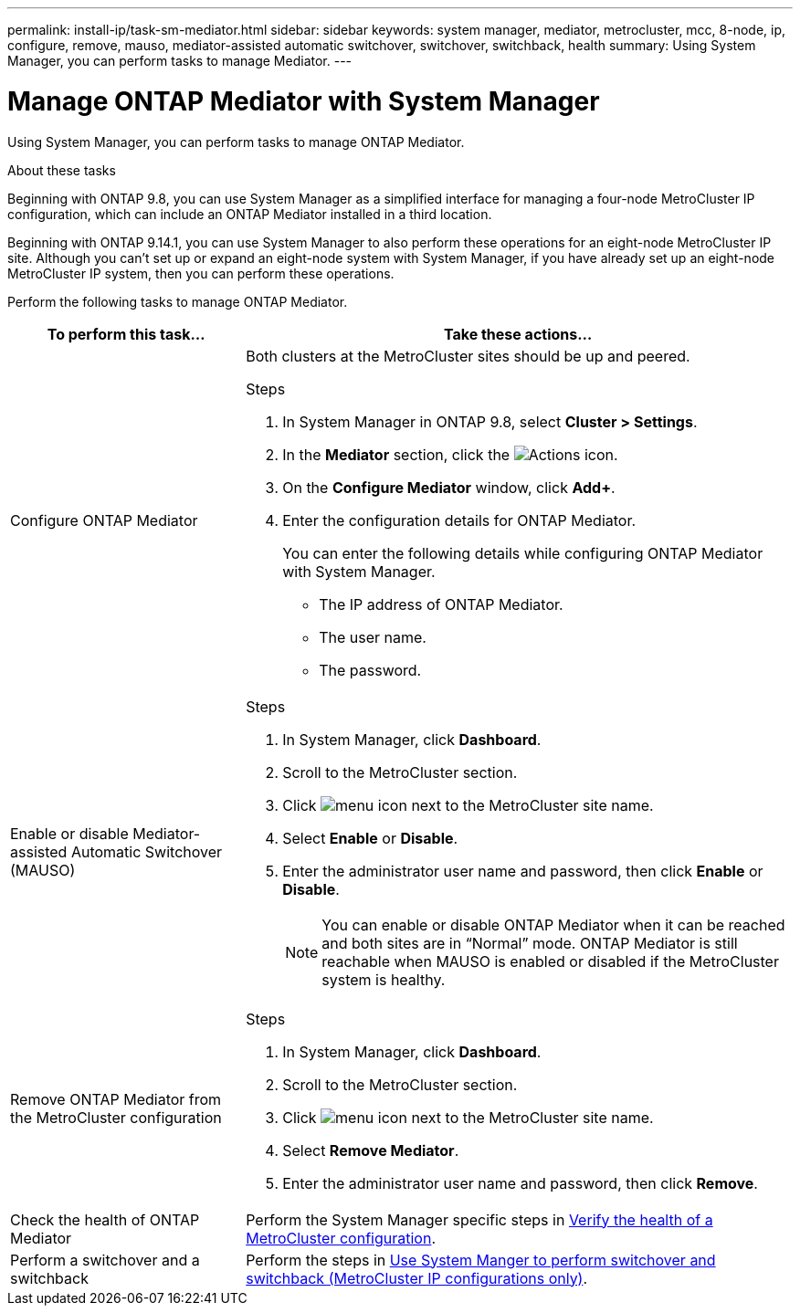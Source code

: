 ---
permalink: install-ip/task-sm-mediator.html
sidebar: sidebar
keywords: system manager, mediator, metrocluster, mcc, 8-node, ip, configure, remove, mauso, mediator-assisted automatic switchover, switchover, switchback, health
summary: Using System Manager, you can perform tasks to manage Mediator.
---

= Manage ONTAP Mediator with System Manager
:icons: font
:imagesdir: ../media/

[.lead]
Using System Manager, you can perform tasks to manage ONTAP Mediator.

.About these tasks

Beginning with ONTAP 9.8, you can use System Manager as a simplified interface for managing a four-node MetroCluster IP configuration, which can include an ONTAP Mediator installed in a third location. 

Beginning with ONTAP 9.14.1, you can use System Manager to also perform these operations for an eight-node MetroCluster IP site. Although you can't set up or expand an eight-node system with System Manager, if you have already set up an eight-node MetroCluster IP system, then you can perform these operations.

Perform the following tasks to manage ONTAP Mediator.

[cols="30,70"]
|===

h| To perform this task...  h| Take these actions...

a| Configure ONTAP Mediator
a| 

Both clusters at the MetroCluster sites should be up and peered.

.Steps

. In System Manager in ONTAP 9.8, select *Cluster > Settings*.

. In the *Mediator* section, click the image:icon_gear.gif[Actions icon].

. On the *Configure Mediator* window, click *Add+*.

. Enter the configuration details for ONTAP Mediator.
+
You can enter the following details while configuring ONTAP Mediator with System Manager.

* The IP address of ONTAP Mediator.
* The user name.
* The password.

a| Enable or disable Mediator-assisted Automatic Switchover (MAUSO)
a| 
.Steps
. In System Manager, click *Dashboard*.
. Scroll to the MetroCluster section.
. Click image:icon_kabob.gif[menu icon] next to the MetroCluster site name.
. Select *Enable* or *Disable*.
. Enter the administrator user name and password, then click *Enable* or *Disable*.
+
NOTE: You can enable or disable ONTAP Mediator when it can be reached and both sites are in "`Normal`" mode. ONTAP Mediator is still reachable when MAUSO is enabled or disabled if the MetroCluster system is healthy.

a| Remove ONTAP Mediator from the MetroCluster configuration
a| 
.Steps

. In System Manager, click *Dashboard*.
. Scroll to the MetroCluster section.
. Click image:icon_kabob.gif[menu icon] next to the MetroCluster site name.
. Select *Remove Mediator*.
. Enter the administrator user name and password, then click *Remove*.

a| Check the health of ONTAP Mediator
a| Perform the System Manager specific steps in link:../maintain/verify-health-mcc-config.html[Verify the health of a MetroCluster configuration].

a| Perform a switchover and a switchback
a| Perform the steps in link:../manage/system-manager-switchover-healing-switchback.html[Use System Manger to perform switchover and switchback (MetroCluster IP configurations only)].

|===

// 2023 Oct 27, ONTAPDOC-1239
